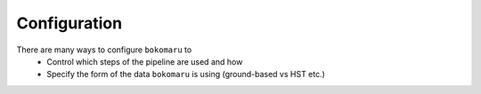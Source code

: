 Configuration
====================

There are many ways to configure ``bokomaru`` to
   - Control which steps of the pipeline are used and how
   - Specify the form of the data ``bokomaru`` is using (ground-based vs HST etc.)
